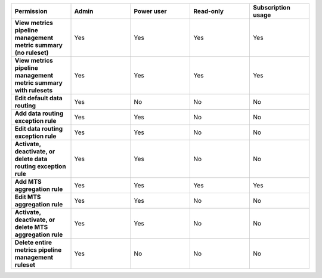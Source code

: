 

.. list-table::
  :widths: 20,20,20,20,20

  * - :strong:`Permission`
    - :strong:`Admin`
    - :strong:`Power user`
    - :strong:`Read-only`
    - :strong:`Subscription usage`


  * - :strong:`View metrics pipeline management metric summary (no ruleset)`
    - Yes
    - Yes
    - Yes
    - Yes


  * - :strong:`View metrics pipeline management metric summary with rulesets`
    - Yes
    - Yes
    - Yes
    - Yes

  * - :strong:`Edit default data routing`
    - Yes
    - No
    - No
    - No

  * - :strong:`Add data routing exception rule`
    - Yes
    - Yes
    - No
    - No

  * - :strong:`Edit data routing exception rule`
    - Yes
    - Yes
    - No
    - No

  * - :strong:`Activate, deactivate, or delete data routing exception rule`
    - Yes
    - Yes
    - No
    - No

  * - :strong:`Add MTS aggregation rule`
    - Yes
    - Yes
    - Yes
    - Yes

  * - :strong:`Edit MTS aggregation rule`
    - Yes
    - Yes
    - No
    - No

  * - :strong:`Activate, deactivate, or delete MTS aggregation rule`
    - Yes
    - Yes
    - No
    - No

  * - :strong:`Delete entire metrics pipeline management ruleset`
    - Yes
    - No
    - No
    - No
